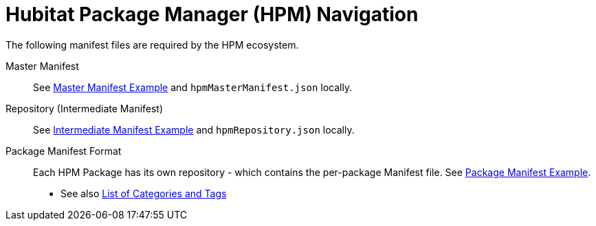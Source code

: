 // IF YOU DO NOT SEE FORMATTED OUTPUT.
// CONSIDER INSTALLING AN ASCIIDOC BROWSER EXTENSION:
// https://docs.asciidoctor.org/browser-extension/install/

= Hubitat Package Manager (HPM) Navigation
The following manifest files are required by the HPM ecosystem.

Master Manifest::
  See https://hubitatpackagemanager.hubitatcommunity.com/masterManifest.html[Master Manifest Example] and `hpmMasterManifest.json` locally.

Repository (Intermediate Manifest)::
  See https://hubitatpackagemanager.hubitatcommunity.com/intermManifest.html[Intermediate Manifest Example] and `hpmRepository.json` locally.

Package Manifest Format::
  Each HPM Package has its own repository - which contains the per-package Manifest file. See https://hubitatpackagemanager.hubitatcommunity.com/pkgManifest.html[Package Manifest Example]. +
  - See also https://raw.githubusercontent.com/HubitatCommunity/hubitat-packagerepositories/master/settings.json[List of Categories and Tags]
